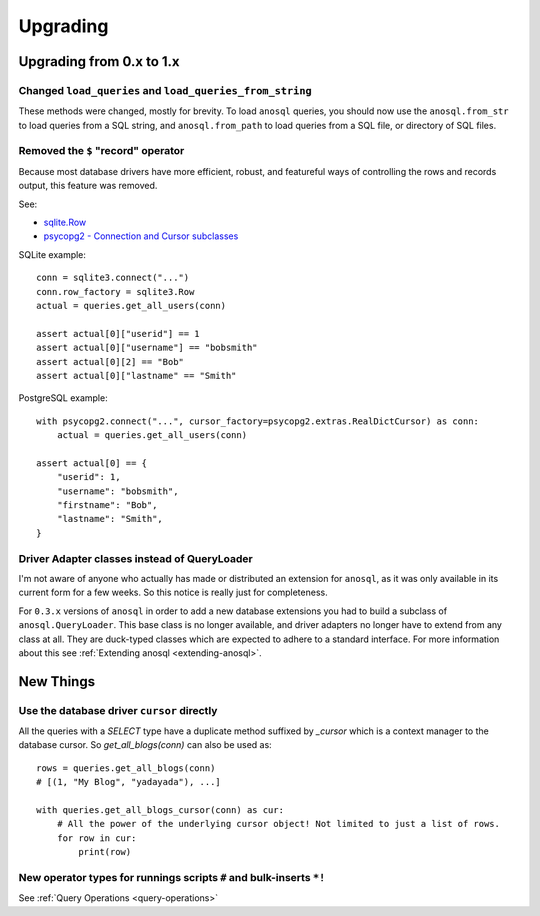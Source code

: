 #########
Upgrading
#########

Upgrading from 0.x to 1.x
=========================

Changed ``load_queries`` and ``load_queries_from_string``
---------------------------------------------------------

These methods were changed, mostly for brevity. To load ``anosql`` queries, you should now use
the ``anosql.from_str`` to load queries from a SQL string, and ``anosql.from_path`` to load queries
from a SQL file, or directory of SQL files.

Removed the ``$`` "record" operator
-----------------------------------

Because most database drivers have more efficient, robust, and featureful ways of controlling the
rows and records output, this feature was removed.

See:

* `sqlite.Row <https://docs.python.org/2/library/sqlite3.html#sqlite3.Row>`_
* `psycopg2 - Connection and Cursor subclasses <http://initd.org/psycopg/docs/extras.html#connection-and-cursor-subclasses>`_


SQLite example::

    conn = sqlite3.connect("...")
    conn.row_factory = sqlite3.Row
    actual = queries.get_all_users(conn)

    assert actual[0]["userid"] == 1
    assert actual[0]["username"] == "bobsmith"
    assert actual[0][2] == "Bob"
    assert actual[0]["lastname" == "Smith"

PostgreSQL example::

    with psycopg2.connect("...", cursor_factory=psycopg2.extras.RealDictCursor) as conn:
        actual = queries.get_all_users(conn)

    assert actual[0] == {
        "userid": 1,
        "username": "bobsmith",
        "firstname": "Bob",
        "lastname": "Smith",
    }

Driver Adapter classes instead of QueryLoader
---------------------------------------------

I'm not aware of anyone who actually has made or distributed an extension for ``anosql``, as it was
only available in its current form for a few weeks. So this notice is really just for completeness.

For ``0.3.x`` versions of ``anosql`` in order to add a new database extensions you had to build a
subclass of ``anosql.QueryLoader``. This base class is no longer available, and driver adapters no
longer have to extend from any class at all. They are duck-typed classes which are expected to
adhere to a standard interface. For more information about this see :ref:`Extending anosql <extending-anosql>`.

New Things
==========

Use the database driver ``cursor`` directly
-------------------------------------------

All the queries with a `SELECT` type have a duplicate method suffixed by `_cursor` which is a context manager to the database cursor. So `get_all_blogs(conn)` can also be used as:

::

    rows = queries.get_all_blogs(conn)
    # [(1, "My Blog", "yadayada"), ...]

    with queries.get_all_blogs_cursor(conn) as cur:
        # All the power of the underlying cursor object! Not limited to just a list of rows.
        for row in cur:
            print(row)


New operator types for runnings scripts ``#`` and bulk-inserts ``*!``
---------------------------------------------------------------------

See :ref:`Query Operations <query-operations>`
